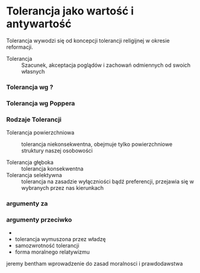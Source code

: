 
* Tolerancja jako wartość i antywartość

Tolerancja wywodzi się od koncepcji tolerancji religijnej w okresie reformacji.
- Tolerancja :: Szacunek, akceptacja poglądów i zachowań odmiennych od swoich własnych


*** Tolerancja wg ?

*** Tolerancja wg Poppera


*** Rodzaje Tolerancji
- Tolerancja powierzchniowa :: tolerancja niekonsekwentna, obejmuje tylko powierzchniowe struktury naszej osobowości

- Tolerancja głęboka :: tolerancja konsekwentna
- Tolerancja selektywna :: tolerancja na zasadzie wyłączniości bądź preferencji, przejawia się w wybranych przez nas kierunkach



*** argumenty za


*** argumenty przeciwko
- 
- tolerancja wymuszona przez władzę
- samozwrotność tolerancji
- forma moralnego relatywizmu

jeremy bentham wprowadzenie do zasad moralnosci i prawdodawstwa
